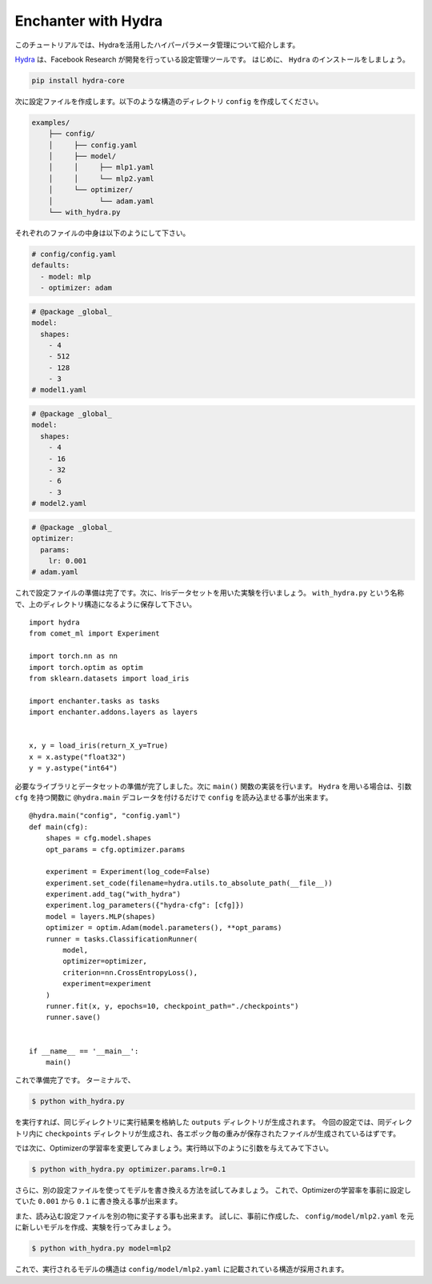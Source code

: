 Enchanter with Hydra
====================

このチュートリアルでは、Hydraを活用したハイパーパラメータ管理について紹介します。

`Hydra <https://hydra.cc>`_ は、Facebook Research が開発を行っている設定管理ツールです。
はじめに、 ``Hydra`` のインストールをしましょう。

.. code-block:: sh

    pip install hydra-core


次に設定ファイルを作成します。以下のような構造のディレクトリ ``config`` を作成してください。

.. code-block:: sh

    examples/
        ├── config/
        │     ├── config.yaml
        │     ├── model/
        │     │     ├── mlp1.yaml
        │     │     └── mlp2.yaml
        │     └── optimizer/
        │           └── adam.yaml
        └── with_hydra.py

それぞれのファイルの中身は以下のようにして下さい。

.. code-block:: yaml

    # config/config.yaml
    defaults:
      - model: mlp
      - optimizer: adam

.. code-block:: yaml

    # @package _global_
    model:
      shapes:
        - 4
        - 512
        - 128
        - 3
    # model1.yaml

.. code-block:: yaml

    # @package _global_
    model:
      shapes:
        - 4
        - 16
        - 32
        - 6
        - 3
    # model2.yaml

.. code-block:: yaml

    # @package _global_
    optimizer:
      params:
        lr: 0.001
    # adam.yaml


これで設定ファイルの準備は完了です。次に、Irisデータセットを用いた実験を行いましょう。
``with_hydra.py`` という名称で、上のディレクトリ構造になるように保存して下さい。

::

    import hydra
    from comet_ml import Experiment

    import torch.nn as nn
    import torch.optim as optim
    from sklearn.datasets import load_iris

    import enchanter.tasks as tasks
    import enchanter.addons.layers as layers


    x, y = load_iris(return_X_y=True)
    x = x.astype("float32")
    y = y.astype("int64")

必要なライブラリとデータセットの準備が完了しました。次に ``main()`` 関数の実装を行います。
``Hydra`` を用いる場合は、引数 ``cfg`` を持つ関数に ``@hydra.main`` デコレータを付けるだけで ``config`` を読み込ませる事が出来ます。

::

    @hydra.main("config", "config.yaml")
    def main(cfg):
        shapes = cfg.model.shapes
        opt_params = cfg.optimizer.params

        experiment = Experiment(log_code=False)
        experiment.set_code(filename=hydra.utils.to_absolute_path(__file__))
        experiment.add_tag("with_hydra")
        experiment.log_parameters({"hydra-cfg": [cfg]})
        model = layers.MLP(shapes)
        optimizer = optim.Adam(model.parameters(), **opt_params)
        runner = tasks.ClassificationRunner(
            model,
            optimizer=optimizer,
            criterion=nn.CrossEntropyLoss(),
            experiment=experiment
        )
        runner.fit(x, y, epochs=10, checkpoint_path="./checkpoints")
        runner.save()


    if __name__ == '__main__':
        main()


これで準備完了です。
ターミナルで、

.. code-block:: sh

    $ python with_hydra.py

を実行すれば、同じディレクトリに実行結果を格納した ``outputs`` ディレクトリが生成されます。
今回の設定では、同ディレクトリ内に ``checkpoints`` ディレクトリが生成され、各エポック毎の重みが保存されたファイルが生成されているはずです。

では次に、Optimizerの学習率を変更してみましょう。実行時以下のように引数を与えてみて下さい。

.. code-block:: sh

    $ python with_hydra.py optimizer.params.lr=0.1

さらに、別の設定ファイルを使ってモデルを書き換える方法を試してみましょう。
これで、Optimizerの学習率を事前に設定していた ``0.001`` から ``0.1`` に書き換える事が出来ます。

また、読み込む設定ファイルを別の物に変子する事も出来ます。
試しに、事前に作成した、 ``config/model/mlp2.yaml`` を元に新しいモデルを作成、実験を行ってみましょう。


.. code-block:: sh

    $ python with_hydra.py model=mlp2

これで、実行されるモデルの構造は ``config/model/mlp2.yaml`` に記載されている構造が採用されます。
